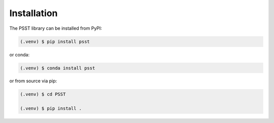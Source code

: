 Installation
============

The PSST library can be installed from PyPI:

.. code:: console

    (.venv) $ pip install psst

or conda:

.. code:: console

    (.venv) $ conda install psst

or from source via pip:

.. code:: console
    
    (.venv) $ cd PSST

    (.venv) $ pip install .
